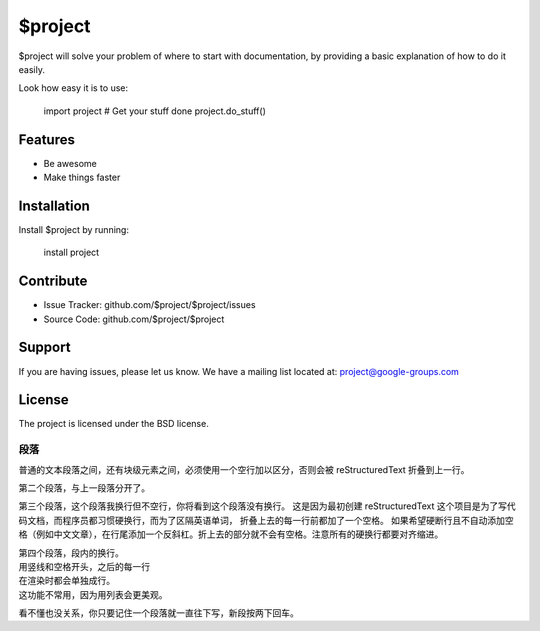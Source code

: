 $project
========

$project will solve your problem of where to start with documentation,
by providing a basic explanation of how to do it easily.

Look how easy it is to use:

    import project
    # Get your stuff done
    project.do_stuff()

Features
--------

- Be awesome
- Make things faster

Installation
------------

Install $project by running:

    install project

Contribute
----------

- Issue Tracker: github.com/$project/$project/issues
- Source Code: github.com/$project/$project

Support
-------

If you are having issues, please let us know.
We have a mailing list located at: project@google-groups.com

License
-------

The project is licensed under the BSD license.

段落
####

普通的文本段落之间，还有块级元素之间，必须使用一个空行加以区分，否则会被
reStructuredText 折叠到上一行。

第二个段落，与上一段落分开了。

第三个段落，这个段落我换行但不空行，你将看到这个段落没有换行。
这是因为最初创建 reStructuredText
这个项目是为了写代码文档，而程序员都习惯硬换行，而为了区隔英语单词，
折叠上去的每一行前都加了一个空格。
如果希望硬断行且不自动添加空格（例如中文文章），在行尾添加一个反斜杠。\
折上去的部分就不会有空格。注意所有的硬换行都要对齐缩进。\

| 第四个段落，段内的换行。
| 用竖线和空格开头，之后的每一行
| 在渲染时都会单独成行。
| 这功能不常用，因为用列表会更美观。

看不懂也没关系，你只要记住一个段落就一直往下写，新段按两下回车。
